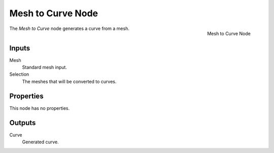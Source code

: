 .. index:: Geometry Nodes; Mesh to Curve
.. _bpy.types.GeometryNodeMeshtoCurve:

******************
Mesh to Curve Node
******************

.. figure:: /images/modeling_geometry-nodes_mesh_mesh-to-curve_node.png
   :align: right

   Mesh to Curve Node

The *Mesh to Curve* node generates a curve from a mesh.


Inputs
======

Mesh
   Standard mesh input.

Selection
   The meshes that will be converted to curves.


Properties
==========

This node has no properties.


Outputs
=======

Curve
   Generated curve.
